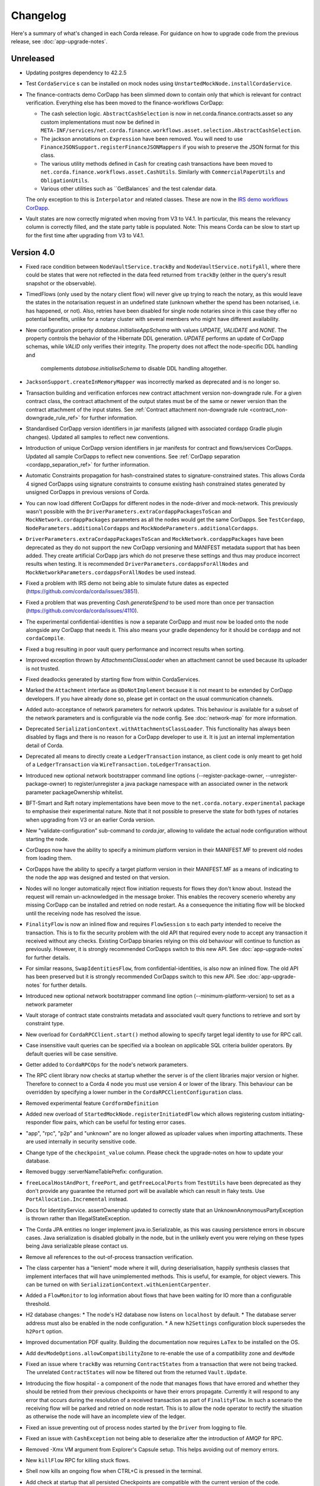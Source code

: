 Changelog
=========

Here's a summary of what's changed in each Corda release. For guidance on how to upgrade code from the previous
release, see :doc:`app-upgrade-notes`.

Unreleased
----------

* Updating postgres dependency to 42.2.5

* Test ``CordaService`` s can be installed on mock nodes using ``UnstartedMockNode.installCordaService``.

* The finance-contracts demo CorDapp has been slimmed down to contain only that which is relevant for contract verification. Everything else
  has been moved to the finance-workflows CorDapp:

  * The cash selection logic. ``AbstractCashSelection`` is now in net.corda.finance.contracts.asset so any custom implementations must now be
    defined in ``META-INF/services/net.corda.finance.workflows.asset.selection.AbstractCashSelection``.

  * The jackson annotations on ``Expression`` have been removed. You will need to use ``FinanceJSONSupport.registerFinanceJSONMappers`` if
    you wish to preserve the JSON format for this class.

  * The various utility methods defined in ``Cash`` for creating cash transactions have been moved to ``net.corda.finance.workflows.asset.CashUtils``.
    Similarly with ``CommercialPaperUtils`` and ``ObligationUtils``.

  * Various other utilities such as ``GetBalances` and the test calendar data.

  The only exception to this is ``Interpolator`` and related classes. These are now in the `IRS demo workflows CorDapp <https://github.com/corda/corda/tree/master/samples/irs-demo/cordapp/workflows-irs>`_.

* Vault states are now correctly migrated when moving from V3 to V4.1. In particular, this means the relevancy column is correctly filled, and the state party table is populated.
  Note: This means Corda can be slow to start up for the first time after upgrading from V3 to V4.1.

.. _changelog_v4.0:

Version 4.0
-----------

* Fixed race condition between ``NodeVaultService.trackBy`` and ``NodeVaultService.notifyAll``, where there could be states that were not reflected
  in the data feed returned from ``trackBy`` (either in the query's result snapshot or the observable).

* TimedFlows (only used by the notary client flow) will never give up trying to reach the notary, as this would leave the states
  in the notarisation request in an undefined state (unknown whether the spend has been notarised, i.e. has happened, or not). Also,
  retries have been disabled for single node notaries since in this case they offer no potential benefits, unlike for a notary cluster with
  several members who might have different availability.

* New configuration property `database.initialiseAppSchema` with values `UPDATE`, `VALIDATE` and `NONE`.
  The property controls the behavior of the Hibernate DDL generation. `UPDATE` performs an update of CorDapp schemas, while
  `VALID` only verifies their integrity.  The property does not affect the node-specific DDL handling and
   complements `database.initialiseSchema` to disable DDL handling altogether.

* ``JacksonSupport.createInMemoryMapper`` was incorrectly marked as deprecated and is no longer so.

* Transaction building and verification enforces new contract attachment version non-downgrade rule.
  For a given contract class, the contract attachment of the output states must be of the same or newer version than the contract attachment of the input states.
  See :ref:`Contract attachment non-downgrade rule <contract_non-downgrade_rule_ref>` for further information.

* Standardised CorDapp version identifiers in jar manifests (aligned with associated cordapp Gradle plugin changes).
  Updated all samples to reflect new conventions.

* Introduction of unique CorDapp version identifiers in jar manifests for contract and flows/services CorDapps.
  Updated all sample CorDapps to reflect new conventions.
  See :ref:`CorDapp separation <cordapp_separation_ref>` for further information.

* Automatic Constraints propagation for hash-constrained states to signature-constrained states.
  This allows Corda 4 signed CorDapps using signature constraints to consume existing hash constrained states generated
  by unsigned CorDapps in previous versions of Corda.

* You can now load different CorDapps for different nodes in the node-driver and mock-network. This previously wasn't possible with the
  ``DriverParameters.extraCordappPackagesToScan`` and ``MockNetwork.cordappPackages`` parameters as all the nodes would get the same CorDapps.
  See ``TestCordapp``, ``NodeParameters.additionalCordapps`` and ``MockNodeParameters.additionalCordapps``.

* ``DriverParameters.extraCordappPackagesToScan`` and ``MockNetwork.cordappPackages`` have been deprecated as they do not support the new
  CorDapp versioning and MANIFEST metadata support that has been added. They create artificial CorDapp jars which do not preserve these
  settings and thus may produce incorrect results when testing. It is recommended ``DriverParameters.cordappsForAllNodes`` and
  ``MockNetworkParameters.cordappsForAllNodes`` be used instead.

* Fixed a problem with IRS demo not being able to simulate future dates as expected (https://github.com/corda/corda/issues/3851).

* Fixed a problem that was preventing `Cash.generateSpend` to be used more than once per transaction (https://github.com/corda/corda/issues/4110).

* The experimental confidential-identities is now a separate CorDapp and must now be loaded onto the node alongside any CorDapp that needs it.
  This also means your gradle dependency for it should be ``cordapp`` and not ``cordaCompile``.

* Fixed a bug resulting in poor vault query performance and incorrect results when sorting.

* Improved exception thrown by `AttachmentsClassLoader` when an attachment cannot be used because its uploader is not trusted.

* Fixed deadlocks generated by starting flow from within CordaServices.

* Marked the ``Attachment`` interface as ``@DoNotImplement`` because it is not meant to be extended by CorDapp developers. If you have already
  done so, please get in contact on the usual communication channels.

* Added auto-acceptance of network parameters for network updates. This behaviour is available for a subset of the network parameters
  and is configurable via the node config. See :doc:`network-map` for more information.

* Deprecated ``SerializationContext.withAttachmentsClassLoader``. This functionality has always been disabled by flags
  and there is no reason for a CorDapp developer to use it. It is just an internal implementation detail of Corda.

* Deprecated all means to directly create a ``LedgerTransaction`` instance, as client code is only meant to get hold of a ``LedgerTransaction``
  via ``WireTransaction.toLedgerTransaction``.

* Introduced new optional network bootstrapper command line options (--register-package-owner, --unregister-package-owner)
  to register/unregister a java package namespace with an associated owner in the network parameter packageOwnership whitelist.

* BFT-Smart and Raft notary implementations have been move to the ``net.corda.notary.experimental`` package to emphasise
  their experimental nature. Note that it not possible to preserve the state for both types of notaries when upgrading from V3 or an earlier Corda version.

* New "validate-configuration" sub-command to `corda.jar`, allowing to validate the actual node configuration without starting the node.

* CorDapps now have the ability to specify a minimum platform version in their MANIFEST.MF to prevent old nodes from loading them.

* CorDapps have the ability to specify a target platform version in their MANIFEST.MF as a means of indicating to the node
  the app was designed and tested on that version.

* Nodes will no longer automatically reject flow initiation requests for flows they don't know about. Instead the request will remain
  un-acknowledged in the message broker. This enables the recovery scenerio whereby any missing CorDapp can be installed and retried on node
  restart. As a consequence the initiating flow will be blocked until the receiving node has resolved the issue.

* ``FinalityFlow`` is now an inlined flow and requires ``FlowSession`` s to each party intended to receive the transaction. This is to fix the
  security problem with the old API that required every node to accept any transaction it received without any checks. Existing CorDapp
  binaries relying on this old behaviour will continue to function as previously. However, it is strongly recommended CorDapps switch to
  this new API. See :doc:`app-upgrade-notes` for further details.

* For similar reasons, ``SwapIdentitiesFlow``, from confidential-identities, is also now an inlined flow. The old API has been preserved but
  it is strongly recommended CorDapps switch to this new API. See :doc:`app-upgrade-notes` for further details.

* Introduced new optional network bootstrapper command line option (--minimum-platform-version) to set as a network parameter

* Vault storage of contract state constraints metadata and associated vault query functions to retrieve and sort by constraint type.

* New overload for ``CordaRPCClient.start()`` method allowing to specify target legal identity to use for RPC call.

* Case insensitive vault queries can be specified via a boolean on applicable SQL criteria builder operators. By default
  queries will be case sensitive.

* Getter added to ``CordaRPCOps`` for the node's network parameters.

* The RPC client library now checks at startup whether the server is of the client libraries major version or higher.
  Therefore to connect to a Corda 4 node you must use version 4 or lower of the library. This behaviour can be overridden
  by specifying a lower number in the ``CordaRPCClientConfiguration`` class.

* Removed experimental feature ``CordformDefinition``

* Added new overload of ``StartedMockNode.registerInitiatedFlow`` which allows registering custom initiating-responder flow pairs, which
  can be useful for testing error cases.

* "app", "rpc", "p2p" and "unknown" are no longer allowed as uploader values when importing attachments. These are used
  internally in security sensitive code.

* Change type of the ``checkpoint_value`` column. Please check the upgrade-notes on how to update your database.

* Removed buggy :serverNameTablePrefix: configuration.

* ``freeLocalHostAndPort``, ``freePort``, and ``getFreeLocalPorts`` from ``TestUtils`` have been deprecated as they
  don't provide any guarantee the returned port will be available which can result in flaky tests. Use ``PortAllocation.Incremental``
  instead.

* Docs for IdentityService. assertOwnership updated to correctly state that an UnknownAnonymousPartyException is thrown
  rather than IllegalStateException.

* The Corda JPA entities no longer implement java.io.Serializable, as this was causing persistence errors in obscure cases.
  Java serialization is disabled globally in the node, but in the unlikely event you were relying on these types being Java
  serializable please contact us.

* Remove all references to the out-of-process transaction verification.

* The class carpenter has a "lenient" mode where it will, during deserialisation, happily synthesis classes that implement
  interfaces that will have unimplemented methods. This is useful, for example, for object viewers. This can be turned on
  with ``SerializationContext.withLenientCarpenter``.

* Added a ``FlowMonitor`` to log information about flows that have been waiting for IO more than a configurable threshold.

* H2 database changes:
  * The node's H2 database now listens on ``localhost`` by default.
  * The database server address must also be enabled in the node configuration.
  * A new ``h2Settings`` configuration block supersedes the ``h2Port`` option.

* Improved documentation PDF quality. Building the documentation now requires ``LaTex`` to be installed on the OS.

* Add ``devModeOptions.allowCompatibilityZone`` to re-enable the use of a compatibility zone and ``devMode``

* Fixed an issue where ``trackBy`` was returning ``ContractStates`` from a transaction that were not being tracked. The
  unrelated ``ContractStates`` will now be filtered out from the returned ``Vault.Update``.

* Introducing the flow hospital - a component of the node that manages flows that have errored and whether they should
  be retried from their previous checkpoints or have their errors propagate. Currently it will respond to any error that
  occurs during the resolution of a received transaction as part of ``FinalityFlow``. In such a scenario the receiving
  flow will be parked and retried on node restart. This is to allow the node operator to rectify the situation as otherwise
  the node will have an incomplete view of the ledger.

* Fixed an issue preventing out of process nodes started by the ``Driver`` from logging to file.

* Fixed an issue with ``CashException`` not being able to deserialize after the introduction of AMQP for RPC.

* Removed -Xmx VM argument from Explorer's Capsule setup. This helps avoiding out of memory errors.

* New ``killFlow`` RPC for killing stuck flows.

* Shell now kills an ongoing flow when CTRL+C is pressed in the terminal.

* Add check at startup that all persisted Checkpoints are compatible with the current version of the code.

* ``ServiceHub`` and ``CordaRPCOps`` can now safely be used from multiple threads without incurring in database transaction problems.

* Doorman and NetworkMap url's can now be configured individually rather than being assumed to be
  the same server. Current ``compatibilityZoneURL`` configurations remain valid. See both :doc:`corda-configuration-file`
  and :doc:`permissioning` for details.

* Improved audit trail for ``FinalityFlow`` and related sub-flows.

* Notary client flow retry logic was improved to handle validating flows better. Instead of re-sending flow messages the
  entire flow is now restarted after a timeout. The relevant node configuration section was renamed from ``p2pMessagingRetry``,
  to ``flowTimeout`` to reflect the behaviour change.

* The node's configuration is only printed on startup if ``devMode`` is ``true``, avoiding the risk of printing passwords
  in a production setup.

* ``NodeStartup`` will now only print node's configuration if ``devMode`` is ``true``, avoiding the risk of printing passwords
  in a production setup.

* SLF4J's MDC will now only be printed to the console if not empty. No more log lines ending with "{}".

* ``WireTransaction.Companion.createComponentGroups`` has been marked as ``@CordaInternal``. It was never intended to be
  public and was already internal for Kotlin code.

* RPC server will now mask internal errors to RPC clients if not in devMode. ``Throwable``s implementing ``ClientRelevantError``
  will continue to be propagated to clients.

* RPC Framework moved from Kryo to the Corda AMQP implementation [Corda-847]. This completes the removal
  of ``Kryo`` from general use within Corda, remaining only for use in flow checkpointing.

* Set co.paralleluniverse.fibers.verifyInstrumentation=true in devMode.

* Node will now gracefully fail to start if one of the required ports is already in use.

* Node will now gracefully fail to start if ``devMode`` is true and ``compatibilityZoneURL`` is specified.

* Added smart detection logic for the development mode setting and an option to override it from the command line.

* Changes to the JSON/YAML serialisation format from ``JacksonSupport``, which also applies to the node shell:

  * ``WireTransaction`` now nicely outputs into its components: ``id``, ``notary``, ``inputs``, ``attachments``, ``outputs``,
    ``commands``, ``timeWindow`` and ``privacySalt``. This can be deserialized back.
  * ``SignedTransaction`` is serialised into ``wire`` (i.e. currently only ``WireTransaction`` tested) and ``signatures``,
    and can be deserialized back.

* The Vault Criteria API has been extended to take a more precise specification of which class contains a field. This
  primarily impacts Java users; Kotlin users need take no action. The old methods have been deprecated but still work -
  the new methods avoid bugs that can occur when JPA schemas inherit from each other.

* Due to ongoing work the experimental interfaces for defining custom notary services have been moved to the internal package.
  CorDapps implementing custom notary services will need to be updated, see ``samples/notary-demo`` for an example.
  Further changes may be required in the future.

* Configuration file changes:

  * Added program line argument ``on-unknown-config-keys`` to allow specifying behaviour on unknown node configuration property keys.
    Values are: [FAIL, IGNORE], default to FAIL if unspecified.
  * Introduced a placeholder for custom properties within ``node.conf``; the property key is "custom".
  * The deprecated web server now has its own ``web-server.conf`` file, separate from ``node.conf``.
  * Property keys with double quotes (e.g. "key") in ``node.conf`` are no longer allowed, for rationale refer to :doc:`corda-configuration-file`.

* Added public support for creating ``CordaRPCClient`` using SSL. For this to work the node needs to provide client applications
  a certificate to be added to a truststore. See :doc:`tutorial-clientrpc-api`

* The node RPC broker opens 2 endpoints that are configured with ``address`` and ``adminAddress``. RPC Clients would connect
  to the address, while the node will connect to the adminAddress. Previously if ssl was enabled for RPC the ``adminAddress``
  was equal to ``address``.

* Upgraded H2 to v1.4.197

* Shell (embedded available only in dev mode or via SSH) connects to the node via RPC instead of using the ``CordaRPCOps``
  object directly. To enable RPC connectivity ensure node’s ``rpcSettings.address`` and ``rpcSettings.adminAddress`` settings
  are present.

* Changes to the network bootstrapper:

  * The whitelist.txt file is no longer needed. The existing network parameters file is used to update the current contracts
    whitelist.
  * The CorDapp jars are also copied to each nodes' ``cordapps`` directory.

* Errors thrown by a Corda node will now reported to a calling RPC client with attention to serialization and obfuscation
  of internal data.

* Serializing an inner class (non-static nested class in Java, inner class in Kotlin) will be rejected explicitly by the serialization
  framework. Prior to this change it didn't work, but the error thrown was opaque (complaining about too few arguments
  to a constructor). Whilst this was possible in the older Kryo implementation (Kryo passing null as the synthesised
  reference to the outer class) as per the Java documentation `here <https://docs.oracle.com/javase/tutorial/java/javaOO/nested.html>`_
  we are disallowing this as the paradigm in general makes little sense for contract states.

* Node can be shut down abruptly by ``shutdown`` function in ``CordaRPCOps`` or gracefully (draining flows first) through
  ``gracefulShutdown`` command from shell.

* API change: ``net.corda.core.schemas.PersistentStateRef`` fields (index and txId) are now non-nullable.
  The fields were always effectively non-nullable - values were set from non-nullable fields of other objects.
  The class is used as database Primary Key columns of other entities and databases already impose those columns as non-nullable
  (even if JPA annotation nullable=false was absent).
  In case your Cordapps use this entity class to persist data in own custom tables as non Primary Key columns refer to
  :doc:`app-upgrade-notes` for upgrade instructions.

* Adding a public method to check if a public key satisfies Corda recommended algorithm specs, `Crypto.validatePublicKey(java.security.PublicKey)`.
  For instance, this method will check if an ECC key lies on a valid curve or if an RSA key is >= 2048bits. This might
  be required for extra key validation checks, e.g., for Doorman to check that a CSR key meets the minimum security requirements.

* Table name with a typo changed from ``NODE_ATTCHMENTS_CONTRACTS`` to ``NODE_ATTACHMENTS_CONTRACTS``.

* Node logs a warning for any ``MappedSchema`` containing a JPA entity referencing another JPA entity from a different ``MappedSchema``.
  The log entry starts with "Cross-reference between MappedSchemas".
  API: Persistence documentation no longer suggests mapping between different schemas.

* Upgraded Artemis to v2.6.2.

* Introduced the concept of "reference input states". A reference input state is a ``ContractState`` which can be referred
  to in a transaction by the contracts of input and output states but whose contract is not executed as part of the
  transaction verification process and is not consumed when the transaction is committed to the ledger but is checked
  for "current-ness". In other words, the contract logic isn't run for the referencing transaction only. It's still a
  normal state when it occurs in an input or output position. *This feature is only available on Corda networks running
  with a minimum platform version of 4.*

* A new wrapper class over ``StateRef`` is introduced, called ``ReferenceStateRef``. Although "reference input states" are stored as
  ``StateRef`` objects in ``WireTransaction``, we needed a way to distinguish between "input states" and "reference input states" when
  required to filter by object type. Thus, when one wants to filter-in all "reference input states" in a ``FilteredTransaction``
  then he/she should check if it is of type ``ReferenceStateRef``.

* Removed type parameter `U` from `tryLockFungibleStatesForSpending` to allow the function to be used with `FungibleState`
  as well as `FungibleAsset`. This _might_ cause a compile failure in some obscure cases due to the removal of the type
  parameter from the method. If your CorDapp does specify types explicitly when using this method then updating the types
  will allow your app to compile successfully. However, those using type inference (e.g. using Kotlin) should not experience
  any changes. Old CorDapp JARs will still work regardless.

* `issuer_ref` column in `FungibleStateSchema` was updated to be nullable to support the introduction of the
  `FungibleState` interface. The `vault_fungible_states` table can hold both `FungibleAssets` and `FungibleStates`.

* CorDapps built by ``corda-gradle-plugins`` are now signed and sealed JAR files.
  Signing can be configured or disabled, and it defaults to using the Corda development certificate.

* Finance CorDapps are now built as sealed and signed JAR files.
  Custom classes can no longer be placed in the packages defined in either finance Cordapp or access it's non-public members.

* Finance CorDapp was split into two separate apps: ``corda-finance-contracts`` and ``corda-finance-workflows``. There is no longer a single cordapp which provides both.

* All sample CorDapps were split into separate apps: workflows and contracts to reflect new convention. It is recommended to structure your CorDapps
  this way, see :doc:`app-upgrade-notes` on upgrading your CorDapp.

* The format of the shell commands' output can now be customized via the node shell, using the ``output-format`` command.

* The ``node_transaction_mapping`` database table has been folded into the ``node_transactions`` database table as an additional column.

* Logging for P2P and RPC has been separated, to make it easier to enable all P2P or RPC logging without hand-picking loggers for individual classes.

* Vault Query Criteria have been enhanced to allow filtering by state relevancy. Queries can request all states, just relevant ones, or just non relevant ones. The default is to return all states, to maintain backwards compatibility.
  Note that this means apps running on nodes using Observer node functionality should update their queries to request only relevant states if they are only expecting to see states in which they participate.

Version 3.3
-----------

* Vault query fix: support query by parent classes of Contract State classes (see https://github.com/corda/corda/issues/3714)

* Fixed an issue preventing Shell from returning control to the user when CTRL+C is pressed in the terminal.

* Fixed a problem that sometimes prevented nodes from starting in presence of custom state types in the database without a corresponding type from installed CorDapps.

* Introduced a grace period before the initial node registration fails if the node cannot connect to the Doorman.
  It retries 10 times with a 1 minute interval in between each try. At the moment this is not configurable.

* Fixed an error thrown by NodeVaultService upon recording a transaction with a number of inputs greater than the default page size.

* Changes to the JSON/YAML serialisation format from ``JacksonSupport``, which also applies to the node shell:

  * ``Instant`` and ``Date`` objects are serialised as ISO-8601 formatted strings rather than timestamps
  * ``PublicKey`` objects are serialised and looked up according to their Base58 encoded string
  * ``Party`` objects can be deserialised by looking up their public key, in addition to their name
  * ``NodeInfo`` objects are serialised as an object and can be looked up using the same mechanism as ``Party``
  * ``NetworkHostAndPort`` serialised according to its ``toString()``
  * ``PartyAndCertificate`` is serialised as the name
  * ``SerializedBytes`` is serialised by materialising the bytes into the object it represents, and then serialising that
    object into YAML/JSON
  * ``X509Certificate`` is serialised as an object with key fields such as ``issuer``, ``publicKey``, ``serialNumber``, etc.
    The encoded bytes are also serialised into the ``encoded`` field. This can be used to deserialise an ``X509Certificate``
    back.
  * ``CertPath`` objects are serialised as a list of ``X509Certificate`` objects.

* ``fullParties`` boolean parameter added to ``JacksonSupport.createDefaultMapper`` and ``createNonRpcMapper``. If ``true``
  then ``Party`` objects are serialised as JSON objects with the ``name`` and ``owningKey`` fields. For ``PartyAndCertificate``
  the ``certPath`` is serialised.

* Several members of ``JacksonSupport`` have been deprecated to highlight that they are internal and not to be used

* ``ServiceHub`` and ``CordaRPCOps`` can now safely be used from multiple threads without incurring in database transaction problems.

* Fixed an issue preventing out of process nodes started by the ``Driver`` from logging to file.

* The Vault Criteria API has been extended to take a more precise specification of which class contains a field. This primarily impacts Java users; Kotlin users need take no action. The old methods have been deprecated but still work - the new methods avoid bugs that can occur when JPA schemas inherit from each other.

* Removed -xmx VM argument from Explorer's Capsule setup. This helps avoiding out of memory errors.

* Node will now gracefully fail to start if one of the required ports is already in use.

* Fixed incorrect exception handling in ``NodeVaultService._query()``.

* Avoided a memory leak deriving from incorrect MappedSchema caching strategy.

* Fix CORDA-1403 where a property of a class that implemented a generic interface could not be deserialised in
  a factory without a serialiser as the subtype check for the class instance failed. Fix is to compare the raw
  type.

* Fix CORDA-1229. Setter-based serialization was broken with generic types when the property was stored
  as the raw type, List for example.

.. _changelog_v3.2:

Version 3.2
-----------

* Doorman and NetworkMap URLs can now be configured individually rather than being assumed to be
  the same server. Current ``compatibilityZoneURL`` configurations remain valid. See both :doc:`corda-configuration-file`
  and :doc:`permissioning` for details.

* Table name with a typo changed from ``NODE_ATTCHMENTS_CONTRACTS`` to ``NODE_ATTACHMENTS_CONTRACTS``.

.. _changelog_v3.1:

Version 3.1
-----------

* Update the fast-classpath-scanner dependent library version from 2.0.21 to 2.12.3

  .. note:: Whilst this is not the latest version of this library, that being 2.18.1 at time of writing, versions
    later than 2.12.3 (including 2.12.4) exhibit a different issue.

* Updated the api scanner gradle plugin to work the same way as the version in master. These changes make the api scanner more
  accurate and fix a couple of bugs, and change the format of the api-current.txt file slightly. Backporting these changes
  to the v3 branch will make it easier for us to ensure that apis are stable for future versions. These changes are
  released in gradle plugins version 3.0.10. For more information on the api scanner see
  the `documentation <https://github.com/corda/corda-gradle-plugins/tree/master/api-scanner>`_.

* Fixed security vulnerability when using the ``HashAttachmentConstraint``. Added strict check that the contract JARs
  referenced in a transaction were deployed on the node.

* Fixed node's behaviour on startup when there is no connectivity to network map. Node continues to work normally if it has
  all the needed network data, waiting in the background for network map to become available.

.. _changelog_v3:

Version 3.0
-----------

* Due to a security risk, the `conflict` property has been removed from `NotaryError.Conflict` error object. It has been replaced
  with `consumedStates` instead. The new property no longer specifies the original requesting party and transaction id for
  a consumed state. Instead, only the hash of the transaction id is revealed. For more details why this change had to be
  made please refer to the release notes.

* Added ``NetworkMapCache.getNodesByLegalName`` for querying nodes belonging to a distributed service such as a notary cluster
  where they all share a common identity. ``NetworkMapCache.getNodeByLegalName`` has been tightened to throw if more than
  one node with the legal name is found.

* Introduced Flow Draining mode, in which a node continues executing existing flows, but does not start new. This is to support graceful node shutdown/restarts.
  In particular, when this mode is on, new flows through RPC will be rejected, scheduled flows will be ignored, and initial session messages will not be consumed.
  This will ensure that the number of checkpoints will strictly diminish with time, allowing for a clean shutdown.

* Removed blacklisted word checks in Corda X.500 name to allow "Server" or "Node" to be use as part of the legal name.

* Separated our pre-existing Artemis broker into an RPC broker and a P2P broker.

* Refactored ``NodeConfiguration`` to expose ``NodeRpcOptions`` (using top-level "rpcAddress" property still works with warning).

* Modified ``CordaRPCClient`` constructor to take a ``SSLConfiguration?`` additional parameter, defaulted to ``null``.

* Introduced ``CertificateChainCheckPolicy.UsernameMustMatchCommonName`` sub-type, allowing customers to optionally enforce
  username == CN condition on RPC SSL certificates.

* Modified ``DriverDSL`` and sub-types to allow specifying RPC settings for the Node.

* Modified the ``DriverDSL`` to start Cordformation nodes allowing automatic generation of "rpcSettings.adminAddress" in case
  "rcpSettings.useSsl" is ``false`` (the default).

* Introduced ``UnsafeCertificatesFactory`` allowing programmatic generation of X509 certificates for test purposes.

* JPA Mapping annotations for States extending ``CommonSchemaV1.LinearState`` and ``CommonSchemaV1.FungibleState`` on the
  `participants` collection need to be moved to the actual class. This allows to properly specify the unique table name per
  a collection. See: DummyDealStateSchemaV1.PersistentDummyDealState
* Database schema changes - an H2 database instance of Corda 1.0 and 2.0 cannot be reused for Corda 3.0, listed changes for Vault and Finance module:

    * ``NODE_TRANSACTIONS``:
       column ``"TRANSACTION”`` renamed to ``TRANSACTION_VALUE``, serialization format of BLOB stored in the column has changed to AMQP
    * ``VAULT_STATES``:
       column ``CONTRACT_STATE`` removed
    * ``VAULT_FUNGIBLE_STATES``:
        column ``ISSUER_REFERENCE`` renamed to ``ISSUER_REF`` and the field size increased
    * ``"VAULTSCHEMAV1$VAULTFUNGIBLESTATES_PARTICIPANTS"``:
        table renamed to ``VAULT_FUNGIBLE_STATES_PARTS``,
        column ``"VAULTSCHEMAV1$VAULTFUNGIBLESTATES_OUTPUT_INDEX"`` renamed to ``OUTPUT_INDEX``,
        column ``"VAULTSCHEMAV1$VAULTFUNGIBLESTATES_TRANSACTION_ID"`` renamed to ``TRANSACTION_ID``
    * ``VAULT_LINEAR_STATES``:
        type of column ``"UUID"`` changed from ``VARBINARY`` to ``VARCHAR(255)`` - select varbinary column as ``CAST("UUID" AS UUID)`` to get UUID in varchar format
    * ``"VAULTSCHEMAV1$VAULTLINEARSTATES_PARTICIPANTS"``:
        table renamed to ``VAULT_LINEAR_STATES_PARTS``,
        column ``"VAULTSCHEMAV1$VAULTLINEARSTATES_OUTPUT_INDEX"`` renamed to ``OUTPUT_INDEX``,
        column ``"VAULTSCHEMAV1$VAULTLINEARSTATES_TRANSACTION_ID"`` renamed to ``TRANSACTION_ID``
    * ``contract_cash_states``:
        columns storing Base58 representation of the serialised public key (e.g. ``issuer_key``) were changed to store Base58 representation of SHA-256 of public key prefixed with `DL`
    * ``contract_cp_states``:
        table renamed to ``cp_states``, column changes as for ``contract_cash_states``

* X.509 certificates now have an extension that specifies the Corda role the certificate is used for, and the role
  hierarchy is now enforced in the validation code. See ``net.corda.core.internal.CertRole`` for the current implementation
  until final documentation is prepared. Certificates at ``NODE_CA``, ``WELL_KNOWN_SERVICE_IDENTITY`` and above must
  only ever by issued by network services and therefore issuance constraints are not relevant to end users.
  The ``TLS``, ``WELL_KNOWN_LEGAL_IDENTITY`` roles must be issued by the ``NODE_CA`` certificate issued by the
  Doorman, and ``CONFIDENTIAL_IDENTITY`` certificates must be issued from a ``WELL_KNOWN_LEGAL_IDENTITY`` certificate.
  For a detailed specification of the extension please see :doc:`permissioning`.

* The network map service concept has been re-designed. More information can be found in :doc:`network-map`.

   * The previous design was never intended to be final but was rather a quick implementation in the earliest days of the
     Corda project to unblock higher priority items. It suffers from numerous disadvantages including lack of scalability,
     as one node is expected to hold open and manage connections to every node on the network; not reliable; hard to defend
     against DoS attacks; etc.

   * There is no longer a special network map node for distributing the network map to the other nodes. Instead the network
     map is now a collection of signed ``NodeInfo`` files distributed via HTTP.

   * The ``certificateSigningService`` config has been replaced by ``compatibilityZoneURL`` which is the base URL for the
     doorman registration and for downloading the network map. There is also an end-point for the node to publish its node-info
     object, which the node does each time it changes. ``networkMapService`` config has been removed.

   * To support local and test deployments, the node polls the ``additional-node-infos`` directory for these signed ``NodeInfo``
     objects which are stored in its local cache. On startup the node generates its own signed file with the filename format
     "nodeInfo-\*". This can be copied to every node's ``additional-node-infos`` directory that is part of the network.

   * Cordform (which is the ``deployNodes`` gradle task) does this copying automatically for the demos. The ``NetworkMap``
     parameter is no longer needed.

   * For test deployments we've introduced a bootstrapping tool (see :doc:`network-bootstrapper`).

   * ``extraAdvertisedServiceIds``, ``notaryNodeAddress``, ``notaryClusterAddresses`` and ``bftSMaRt`` configs have been
     removed. The configuration of notaries has been simplified into a single ``notary`` config object. See
     :doc:`corda-configuration-file` for more details.

   * Introducing the concept of network parameters which are a set of constants which all nodes on a network must agree on
     to correctly interoperate. These can be retrieved from ``ServiceHub.networkParameters``.

   * One of these parameters, ``maxTransactionSize``, limits the size of a transaction, including its attachments, so that
     all nodes have sufficient memory to validate transactions.

   * The set of valid notaries has been moved to the network parameters. Notaries are no longer identified by the CN in
     their X500 name.

   * Single node notaries no longer have a second separate notary identity. Their main identity *is* their notary identity.
     Use ``NetworkMapCache.notaryIdentities`` to get the list of available notaries.

  * Added ``NetworkMapCache.getNodesByLegalName`` for querying nodes belonging to a distributed service such as a notary cluster
    where they all share a common identity. ``NetworkMapCache.getNodeByLegalName`` has been tightened to throw if more than
    one node with the legal name is found.

   * The common name in the node's X500 legal name is no longer reserved and can be used as part of the node's name.

   * Moved ``NodeInfoSchema`` to internal package as the node info's database schema is not part of the public API. This
     was needed to allow changes to the schema.

* Support for external user credentials data source and password encryption [CORDA-827].

* Exporting additional JMX metrics (artemis, hibernate statistics) and loading Jolokia agent at JVM startup when using
  DriverDSL and/or cordformation node runner.

* Removed confusing property database.initDatabase, enabling its guarded behaviour with the dev-mode.
  In devMode Hibernate will try to create or update database schemas, otherwise it will expect relevant schemas to be present
  in the database (pre configured via DDL scripts or equivalent), and validate these are correct.

* ``AttachmentStorage`` now allows providing metadata on attachments upload - username and filename, currently as plain
  strings. Those can be then used for querying, utilizing ``queryAttachments`` method of the same interface.

* ``SSH Server`` - The node can now expose shell via SSH server with proper authorization and permissioning built in.

* ``CordaRPCOps`` implementation now checks permissions for any function invocation, rather than just when starting flows.

* ``wellKnownPartyFromAnonymous()`` now always resolve the key to a ``Party``, then the party to the well known party.
  Previously if it was passed a ``Party`` it would use its name as-is without verifying the key matched that name.

* ``OpaqueBytes.bytes`` now returns a clone of its underlying ``ByteArray``, and has been redeclared as ``final``.
  This is a minor change to the public API, but is required to ensure that classes like ``SecureHash`` are immutable.

* Experimental support for PostgreSQL: CashSelection done using window functions

* ``FlowLogic`` now exposes a series of function called ``receiveAll(...)`` allowing to join ``receive(...)`` instructions.

* Renamed "plugins" directory on nodes to "cordapps"

* The ``Cordformation`` gradle plugin has been split into ``cordformation`` and ``cordapp``. The former builds and
  deploys nodes for development and testing, the latter turns a project into a cordapp project that generates JARs in
  the standard CorDapp format.

* ``Cordapp`` now has a name field for identifying CorDapps and all CorDapp names are printed to console at startup.

* Enums now respect the whitelist applied to the Serializer factory serializing / deserializing them. If the enum isn't
  either annotated with the @CordaSerializable annotation or explicitly whitelisted then a NotSerializableException is
  thrown.

* Gradle task ``deployNodes`` can have an additional parameter ``configFile`` with the path to a properties file
  to be appended to node.conf.

* Cordformation node building DSL can have an additional parameter ``configFile`` with the path to a properties file
  to be appended to node.conf.

* ``FlowLogic`` now has a static method called ``sleep`` which can be used in certain circumstances to help with resolving
  contention over states in flows.  This should be used in place of any other sleep primitive since these are not compatible
  with flows and their use will be prevented at some point in the future.  Pay attention to the warnings and limitations
  described in the documentation for this method.  This helps resolve a bug in ``Cash`` coin selection.
  A new static property ``currentTopLevel`` returns the top most ``FlowLogic`` instance, or null if not in a flow.

* ``CordaService`` annotated classes should be upgraded to take a constructor parameter of type ``AppServiceHub`` which
  allows services to start flows marked with the ``StartableByService`` annotation. For backwards compatability
  service classes with only ``ServiceHub`` constructors will still work.

* ``TimeWindow`` now has a ``length`` property that returns the length of the time-window as a ``java.time.Duration`` object,
  or ``null`` if the time-window isn't closed.

* A new ``SIGNERS_GROUP`` with ordinal 6 has been added to ``ComponentGroupEnum`` that corresponds to the ``Command``
  signers.

* ``PartialMerkleTree`` is equipped with a ``leafIndex`` function that returns the index of a hash (leaf) in the
  partial Merkle tree structure.

* A new function ``checkCommandVisibility(publicKey: PublicKey)`` has been added to ``FilteredTransaction`` to check
  if every command that a signer should receive (e.g. an Oracle) is indeed visible.

* Changed the AMQP serializer to use the officially assigned R3 identifier rather than a placeholder.

* The ``ReceiveTransactionFlow`` can now be told to record the transaction at the same time as receiving it. Using this
  feature, better support for observer/regulator nodes has been added. See :doc:`tutorial-observer-nodes`.

* Added an overload of ``TransactionWithSignatures.verifySignaturesExcept`` which takes in a collection of ``PublicKey`` s.

* ``DriverDSLExposedInterface`` has been renamed to ``DriverDSL`` and the ``waitForAllNodesToFinish()`` method has instead
  become a parameter on driver creation.

* Values for the ``database.transactionIsolationLevel`` config now follow the ``java.sql.Connection`` int constants but
  without the "TRANSACTION" prefix, i.e. "NONE", "READ_UNCOMMITTED", etc.

* Peer-to-peer communications is now via AMQP 1.0 as default.
  Although the legacy Artemis CORE bridging can still be used by setting the ``useAMQPBridges`` configuration property to false.

* The Artemis topics used for peer-to-peer communication have been changed to be more consistent with future cryptographic
  agility and to open up the future possibility of sharing brokers between nodes. This is a breaking wire level change
  as it means that nodes after this change will not be able to communicate correctly with nodes running the previous version.
  Also, any pending enqueued messages in the Artemis message store will not be delivered correctly to their original target.
  However, assuming a clean reset of the artemis data and that the nodes are consistent versions,
  data persisted via the AMQP serializer will be forward compatible.

* The ability for CordaServices to register callbacks so they can be notified of shutdown and clean up resource such as
  open ports.

* Move to a message based control of peer to peer bridge formation to allow for future out of process bridging components.
  This removes the legacy Artemis bridges completely, so the ``useAMQPBridges`` configuration property has been removed.

* A ``CordaInternal`` attribute has been added to identify properties that are not intended to form part of the
  public api and as such are not intended for public use. This is alongside the existing ``DoNotImplement`` attribute for classes which
  provide Corda functionality to user applications, but should not be implemented by consumers, and any classes which
  are defined in ``.internal`` packages, which are also not for public use.

* Marked ``stateMachine`` on ``FlowLogic`` as ``CordaInternal`` to make clear that is it not part of the public api and is
  only for internal use

* Provided experimental support for specifying your own webserver to be used instead of the default development
  webserver in ``Cordform`` using the ``webserverJar`` argument

* Created new ``StartedMockNode`` and ``UnstartedMockNode`` classes which  are wrappers around our MockNode implementation
  that expose relevant methods for testing without exposing internals, create these using a ``MockNetwork``.

* The test utils in ``Expect.kt``, ``SerializationTestHelpers.kt``, ``TestConstants.kt`` and ``TestUtils.kt`` have moved
  from the ``net.corda.testing`` package to the ``net.corda.testing.core`` package, and ``FlowStackSnapshot.kt`` has moved to the
  ``net.corda.testing.services`` package. Moving existing classes out of the ``net.corda.testing.*`` package
  will help make it clearer which parts of the api are stable. Scripts have been provided to smooth the upgrade
  process for existing projects in the ``tools\scripts`` directory of the Corda repo.

* ``TransactionSignature`` includes a new ``partialMerkleTree`` property, required for future support of signing over
  multiple transactions at once.

* Updating Jolokia dependency to latest version (includes security fixes)

.. _changelog_v1:

Release 1.0
-----------

* Unification of VaultQuery And VaultService APIs
  Developers now only need to work with a single Vault Service API for all needs.

* Java 8 lambdas now work property with Kryo during check-pointing.

* Java 8 serializable lambdas now work property with Kryo during check-pointing.

* String constants have been marked as ``const`` type in Kotlin, eliminating cases where functions of the form
  ``get<constant name>()`` were created for the Java API. These can now be referenced by their name directly.

* ``FlowLogic`` communication has been extensively rewritten to use functions on ``FlowSession`` as the base for communication
  between nodes.

  * Calls to ``send()``, ``receive()`` and ``sendAndReceive()`` on FlowLogic should be replaced with calls
    to the function of the same name on ``FlowSession``. Note that the replacement functions do not take in a destination
    parameter, as this is defined in the session.
  * Initiated flows now take in a ``FlowSession`` instead of ``Party`` in their constructor. If you need to access the
    counterparty identity, it is in the ``counterparty`` property of the flow session.


* Added X509EdDSAEngine to intercept and rewrite EdDSA public keys wrapped in X509Key instances. This corrects an issue
  with verifying certificate paths loaded from a Java Keystore where they contain EdDSA keys.

* Confidential identities are now complete:

   * The identity negotiation flow is now called ``SwapIdentitiesFlow``, renamed from ``TransactionKeyFlow``.
   * generateSpend() now creates a new confidential identity for the change address rather than using the identity of the
     input state owner.
   * Please see the documentation :doc:`key-concepts-identity` and :doc:`api-identity` for more details.

* Remove the legacy web front end from the SIMM demo.

* ``NodeInfo`` and ``NetworkMapCache`` changes:

   * Removed ``NodeInfo::legalIdentity`` in preparation for handling of multiple identities. We left list of ``NodeInfo::legalIdentitiesAndCerts``,
     the first identity still plays a special role of main node identity.
   * We no longer support advertising services in network map. Removed ``NodeInfo::advertisedServices``, ``serviceIdentities``
     and ``notaryIdentity``.
   * Removed service methods from ``NetworkMapCache``: ``partyNodes``, ``networkMapNodes``, ``notaryNodes``, ``regulatorNodes``,
     ``getNodesWithService``, ``getPeersWithService``, ``getRecommended``, ``getNodesByAdvertisedServiceIdentityKey``, ``getAnyNotary``,
     ``notaryNode``, ``getAnyServiceOfType``. To get all known ``NodeInfo``'s call ``allNodes``.
   * In preparation for ``NetworkMapService`` redesign and distributing notaries through ``NetworkParameters`` we added
     ``NetworkMapCache::notaryIdentities`` list to enable to lookup for notary parties known to the network. Related ``CordaRPCOps::notaryIdentities``
     was introduced. Other special nodes parties like Oracles or Regulators need to be specified directly in CorDapp or flow.
   * Moved ``ServiceType`` and ``ServiceInfo`` to ``net.corda.nodeapi`` package as services are only required on node startup.

* Adding enum support to the class carpenter

* ``ContractState::contract`` has been moved ``TransactionState::contract`` and it's type has changed to ``String`` in order to
  support dynamic classloading of contract and contract constraints.

* CorDapps that contain contracts are now automatically loaded into the attachment storage - for CorDapp developers this
  now means that contracts should be stored in separate JARs to flows, services and utilities to avoid large JARs being
  auto imported to the attachment store.

* About half of the code in test-utils has been moved to a new module ``node-driver``,
  and the test scope modules are now located in a ``testing`` directory.

* ``CordaPluginRegistry`` has been renamed to ``SerializationWhitelist`` and moved to the ``net.corda.core.serialization``
  package. The API for whitelisting types that can't be annotated was slightly simplified. This class used to contain
  many things, but as we switched to annotations and classpath scanning over time it hollowed out until this was
  the only functionality left.  You also need to rename your services resource file to the new class name.
  An associated property on ``MockNode`` was renamed from ``testPluginRegistries`` to ``testSerializationWhitelists``.

* Contract Upgrades: deprecated RPC authorization / deauthorization API calls in favour of equivalent flows in ContractUpgradeFlow.
  Implemented contract upgrade persistence using JDBC backed persistent map.

* Vault query common attributes (state status and contract state types) are now handled correctly when using composite
  criteria specifications. State status is overridable. Contract states types are aggregatable.

* Cash selection algorithm is now pluggable (with H2 being the default implementation)

* Removed usage of Requery ORM library (replaced with JPA/Hibernate)

* Vault Query performance improvement (replaced expensive per query SQL statement to obtain concrete state types
  with single query on start-up followed by dynamic updates using vault state observable))

* Vault Query fix: filter by multiple issuer names in ``FungibleAssetQueryCriteria``

* Following deprecated methods have been removed:

  * In ``DataFeed``

    * ``first`` and ``current``, replaced by ``snapshot``
    * ``second`` and ``future``, replaced by ``updates``

  * In ``CordaRPCOps``

    * ``stateMachinesAndUpdates``, replaced by ``stateMachinesFeed``
    * ``verifiedTransactions``, replaced by ``verifiedTransactionsFeed``
    * ``stateMachineRecordedTransactionMapping``, replaced by ``stateMachineRecordedTransactionMappingFeed``
    * ``networkMapUpdates``, replaced by ``networkMapFeed``

* Due to security concerns and the need to remove the concept of state relevancy (which isn't needed in Corda),
  ``ResolveTransactionsFlow`` has been made internal. Instead merge the receipt of the ``SignedTransaction`` and the subsequent
  sub-flow call to ``ResolveTransactionsFlow`` with a single call to ``ReceiveTransactionFlow``. The flow running on the counterparty
  must use ``SendTransactionFlow`` at the correct place. There is also ``ReceiveStateAndRefFlow`` and ``SendStateAndRefFlow`` for
  dealing with ``StateAndRef``'s.

* Vault query soft locking enhancements and deprecations

  * removed original ``VaultService`` ``softLockedStates`` query mechanism.
  * introduced improved ``SoftLockingCondition`` filterable attribute in ``VaultQueryCriteria`` to enable specification of
    different soft locking retrieval behaviours (exclusive of soft locked states, soft locked states only, specified by set
    of lock ids)

* Trader demo now issues cash and commercial paper directly from the bank node, rather than the seller node self-issuing
  commercial paper but labelling it as if issued by the bank.

* Merged handling of well known and confidential identities in the identity service. Registration now takes in an identity
  (either type) plus supporting certificate path, and de-anonymisation simply returns the issuing identity where known.
  If you specifically need well known identities, use the network map, which is the authoritative source of current well
  known identities.

* Currency-related API in ``net.corda.core.contracts.ContractsDSL`` has moved to ```net.corda.finance.CurrencyUtils``.

* Remove `IssuerFlow` as it allowed nodes to request arbitrary amounts of cash to be issued from any remote node. Use
  `CashIssueFlow` instead.

* Some utility/extension functions (``sumOrThrow``, ``sumOrNull``, ``sumOrZero`` on ``Amount`` and ``Commodity``)
  have moved to be static methods on the classes themselves. This improves the API for Java users who no longer
  have to see or known about file-level FooKt style classes generated by the Kotlin compile, but means that IntelliJ
  no longer auto-suggests these extension functions in completion unless you add import lines for them yourself
  (this is Kotlin IDE bug KT-15286).

* ``:finance`` module now acting as a CorDapp with regard to flow registration, schemas and serializable types.

* ``WebServerPluginRegistry`` now has a ``customizeJSONSerialization`` which can be overridden to extend the REST JSON
  serializers. In particular the IRS demos must now register the ``BusinessCalendar`` serializers.

* Moved ``:finance`` gradle project files into a ``net.corda.finance`` package namespace.
  This may require adjusting imports of Cash flow references and also of ``StartFlow`` permission in ``gradle.build`` files.

* Removed the concept of relevancy from ``LinearState``. The ``ContractState``'s relevancy to the vault can be determined
  by the flow context, the vault will process any transaction from a flow which is not derived from transaction resolution
  verification.

* Removed the tolerance attribute from ``TimeWindowChecker`` and thus, there is no extra tolerance on the notary side anymore.

* The ``FungibleAsset`` interface has been made simpler. The ``Commands`` grouping interface
  that included the ``Move``, ``Issue`` and ``Exit`` interfaces have all been removed, while the ``move`` function has
  been renamed to ``withNewOwnerAndAmount`` to be consistent with the ``withNewOwner`` function of the ``OwnableState``.

* The ``IssueCommand`` interface has been removed from ``Structures``, because, due to the introduction of nonces per
  transaction component, the issue command does not need a nonce anymore and it does not require any other attributes.

* As a consequence of the above and the simpler ``FungibleAsset`` format, fungible assets like ``Cash`` now use
  ``class Issue : TypeOnlyCommandData()``, because it's only its presence (``Issue``) that matters.

* A new `PrivacySalt` transaction component is introduced, which is now an attribute in ``TraversableTransaction`` and
  inherently in ``WireTransaction``.

* A new ``nonces: List<SecureHash>`` feature has been added to ``FilteredLeaves``.

* Due to the ``nonces`` and ``PrivacySalt`` introduction, new functions have been added to ``MerkleTransaction``:
  ``fun <T : Any> serializedHash(x: T, privacySalt: PrivacySalt?, index: Int): SecureHash``
  ``fun <T : Any> serializedHash(x: T, nonce: SecureHash): SecureHash``
  ``fun computeNonce(privacySalt: PrivacySalt, index: Int)``.

* A new ``SignatureMetadata`` data class is introduced with two attributes, ``platformVersion: Int`` and
  ``schemeNumberID: Int`` (the signature scheme used).

* As part of the metadata support in signatures, a new ``data class SignableData(val txId: SecureHash, val signatureMetadata: SignatureMetadata)``
  is introduced, which represents the object actually signed.

* The unused ``MetaData`` and ``SignatureType`` in ``crypto`` package have been removed.

* The ``class TransactionSignature(bytes: ByteArray, val by: PublicKey, val signatureMetadata:``
  ``SignatureMetadata): DigitalSignature(bytes)`` class is now utilised Vs the old ``DigitalSignature.WithKey`` for
  Corda transaction signatures. Practically, it takes the ``signatureMetadata`` as an extra input, in order to support
  signing both the transaction and the extra metadata.

* To reflect changes in the signing process, the ``Crypto`` object is now equipped with the:
  ``fun doSign(keyPair: KeyPair, signableData: SignableData): TransactionSignature`` and
  ``fun doVerify(txId: SecureHash, transactionSignature: TransactionSignature): Boolean`` functions.

* ``SerializationCustomization.addToWhitelist()`` now accepts multiple classes via varargs.

* Two functions to easily sign a ``FilteredTransaction`` have been added to ``ServiceHub``:
  ``createSignature(filteredTransaction: FilteredTransaction, publicKey: PublicKey)`` and
  ``createSignature(filteredTransaction: FilteredTransaction)`` to sign with the legal identity key.

* A new helper method ``buildFilteredTransaction(filtering: Predicate<Any>)`` is added to ``SignedTransaction`` to
  directly build a ``FilteredTransaction`` using provided filtering functions, without first accessing the
  ``tx: WireTransaction``.

* Test type ``NodeHandle`` now has method ``stop(): CordaFuture<Unit>`` that terminates the referenced node.

* Fixed some issues in IRS demo:
   * Fixed leg and floating leg notional amounts were not displayed for created deals neither in single nor in list view.
   * Parties were not displayed for created deals in single view.
   * Non-default notional amounts caused the creation of new deals to fail.

.. warning:: Renamed configuration property key `basedir` to `baseDirectory`. This will require updating existing configuration files.

* Removed deprecated parts of the API.

* Removed ``PluginServiceHub``. Replace with ``ServiceHub`` for ``@CordaService`` constructors.

* ``X509CertificateHolder`` has been removed from the public API, replaced by ``java.security.X509Certificate``.

* Moved ``CityDatabase`` out of ``core`` and into ``finance``

* All of the ``serializedHash`` and ``computeNonce`` functions have been removed from ``MerkleTransaction``.
  The ``serializedHash(x: T)`` and ``computeNonce`` were moved to ``CryptoUtils``.

* Two overloaded methods ``componentHash(opaqueBytes: OpaqueBytes, privacySalt: PrivacySalt,``
  ``componentGroupIndex: Int, internalIndex: Int): SecureHash`` and ``componentHash(nonce: SecureHash, opaqueBytes: OpaqueBytes): SecureHash`` have
  been added to ``CryptoUtils``. Similarly to ``computeNonce``, they internally use SHA256d for nonce and leaf hash
  computations.

* The ``verify(node: PartialTree, usedHashes: MutableList<SecureHash>): SecureHash`` in ``PartialMerkleTree`` has been
  renamed to ``rootAndUsedHashes`` and is now public, as it is required in the verify function of ``FilteredTransaction``.

* ``TraversableTransaction`` is now an abstract class extending ``CoreTransaction``. ``WireTransaction`` and
  ``FilteredTransaction`` now extend ``TraversableTransaction``.

* Two classes, ``ComponentGroup(open val groupIndex: Int, open val components: List<OpaqueBytes>)`` and
  ``FilteredComponentGroup(override val groupIndex: Int, override val components:``
  ``List<OpaqueBytes>, val nonces: List<SecureHash>, val partialMerkleTree:``
  ``PartialMerkleTree): ComponentGroup(groupIndex, components)`` have been added, which are properties
  of the ``WireTransaction`` and ``FilteredTransaction``, respectively.

* ``checkAllComponentsVisible(componentGroupEnum: ComponentGroupEnum)`` is added to ``FilteredTransaction``, a new
  function to check if all components are visible in a specific component-group.

* To allow for backwards compatibility, ``WireTransaction`` and ``FilteredTransaction`` have new fields and
  constructors: ``WireTransaction(componentGroups: List<ComponentGroup>, privacySalt: PrivacySalt = PrivacySalt())``,
  ``FilteredTransaction private constructor(id: SecureHash,filteredComponentGroups:``
  ``List<FilteredComponentGroup>, groupHashes: List<SecureHash>``. ``FilteredTransaction`` is still built via
  ``buildFilteredTransaction(wtx: WireTransaction, filtering: Predicate<Any>)``.

* ``FilteredLeaves`` class have been removed and as a result we can directly call the components from
  ``FilteredTransaction``, such as ``ftx.inputs`` Vs the old ``ftx.filteredLeaves.inputs``.

* A new ``ComponentGroupEnum`` is added with the following enum items: ``INPUTS_GROUP``, ``OUTPUTS_GROUP``,
  ``COMMANDS_GROUP``, ``ATTACHMENTS_GROUP``, ``NOTARY_GROUP``, ``TIMEWINDOW_GROUP``.

* ``ContractUpgradeFlow.Initiator`` has been renamed to ``ContractUpgradeFlow.Initiate``

* ``@RPCSinceVersion``, ``RPCException`` and ``PermissionException`` have moved to ``net.corda.client.rpc``.

* Current implementation of SSL in ``CordaRPCClient`` has been removed until we have a better solution which doesn't rely
  on the node's keystore.

.. _changelog_m14:

Milestone 14
------------

* Changes in ``NodeInfo``:

   * ``PhysicalLocation`` was renamed to ``WorldMapLocation`` to emphasise that it doesn't need to map to a truly physical
     location of the node server.
   * Slots for multiple IP addresses and ``legalIdentitiesAndCert`` entries were introduced. Addresses are no longer of type
     ``SingleMessageRecipient``, but of ``NetworkHostAndPort``.

* ``ServiceHub.storageService`` has been removed. ``attachments`` and ``validatedTransactions`` are now direct members of
  ``ServiceHub``.

* Mock identity constants used in tests, such as ``ALICE``, ``BOB``, ``DUMMY_NOTARY``, have moved to ``net.corda.testing``
  in the ``test-utils`` module.

* ``DummyContract``, ``DummyContractV2``, ``DummyLinearContract`` and ``DummyState`` have moved to ``net.corda.testing.contracts``
  in the ``test-utils`` modules.

* In Java, ``QueryCriteriaUtilsKt`` has moved to ``QueryCriteriaUtils``. Also ``and`` and ``or`` are now instance methods
  of ``QueryCriteria``.

* ``random63BitValue()`` has moved to ``CryptoUtils``

* Added additional common Sort attributes (see ``Sort.CommandStateAttribute``) for use in Vault Query criteria
  to include STATE_REF, STATE_REF_TXN_ID, STATE_REF_INDEX

* Moved the core flows previously found in ``net.corda.flows`` into ``net.corda.core.flows``. This is so that all packages
  in the ``core`` module begin with ``net.corda.core``.

* ``FinalityFlow`` can now be subclassed, and the ``broadcastTransaction`` and ``lookupParties`` function can be
  overridden in order to handle cases where no single transaction participant is aware of all parties, and therefore
  the transaction must be relayed between participants rather than sent from a single node.

* ``TransactionForContract`` has been removed and all usages of this class have been replaced with usage of
  ``LedgerTransaction``. In particular ``Contract.verify`` and the ``Clauses`` API have been changed and now take a
  ``LedgerTransaction`` as passed in parameter. The principal consequence of this is that the types of the input and output
  collections on the transaction object have changed, so it may be necessary to ``map`` down to the ``ContractState``
  sub-properties in existing code.

* Added various query methods to ``LedgerTransaction`` to simplify querying of states and commands. In the same vain
  ``Command`` is now parameterised on the ``CommandData`` field.

* Kotlin utilities that we deemed useful enough to keep public have been moved out of ``net.corda.core.Utils`` and into
  ``net.corda.core.utilities.KotlinUtils``. The other utilities have been marked as internal.

* Changes to ``Cordformation``/ cordapp building:

   * ``Cordformation`` modifies the JAR task to make cordapps build as semi fat JARs containing all dependencies
     except other cordapps and Corda core dependencies.
   * ``Cordformation`` adds a ``corda`` and ``cordaRuntime`` configuration to projects which cordapp developers should
     use to exclude core Corda JARs from being built into Cordapp fat JARs.

* ``database`` field in ``AbstractNode`` class has changed the type from ``org.jetbrains.exposed.sql.Database`` to
  ‘net.corda.node.utilities.CordaPersistence’ - no change is needed for the typical use
  (i.e. services.database.transaction {  code block } ) however a change is required when Database was explicitly declared

* ``DigitalSignature.LegallyIdentifiable``, previously used to identify a signer (e.g. in Oracles), has been removed.
  One can use the public key to derive the corresponding identity.

* Vault Query improvements and fixes:

    * FIX inconsistent behaviour: Vault Query defaults to UNCONSUMED in all QueryCriteria types

    * FIX serialization error: Vault Query over RPC when using custom attributes using VaultCustomQueryCriteria.

    * Aggregate function support: extended VaultCustomQueryCriteria and associated DSL to enable specification of
      aggregate functions (sum, max, min, avg, count) with, optional, group by clauses and sorting (on calculated aggregate).

    * Pagination simplification. Pagination continues to be optional, with following changes:

      - If no PageSpecification provided then a maximum of MAX_PAGE_SIZE (200) results will be returned, otherwise we fail-fast
        with a ``VaultQueryException`` to alert the API user to the need to specify a PageSpecification. Internally, we no
        longer need to calculate a results count (thus eliminating an expensive SQL query) unless a PageSpecification is
        supplied (note: that a value of -1 is returned for total_results in this scenario). Internally, we now use the
        AggregateFunction capability to perform the count.
      - Paging now starts from 1 (was previously 0).

    * Additional Sort criteria: by StateRef (or constituents: txId, index)

* Confidential identities API improvements

    * Registering anonymous identities now takes in AnonymousPartyAndPath
    * AnonymousParty.toString() now uses toStringShort() to match other toString() functions
    * Add verifyAnonymousIdentity() function to verify without storing an identity
    * Replace pathForAnonymous() with anonymousFromKey() which matches actual use-cases better
    * Add unit test for fetching the anonymous identity from a key
    * Update verifyAnonymousIdentity() function signature to match registerAnonymousIdentity()
    * Rename AnonymisedIdentity to AnonymousPartyAndPath
    * Remove certificate from AnonymousPartyAndPath as it's not actually used.
    * Rename registerAnonymousIdentity() to verifyAndRegisterAnonymousIdentity()

* Added JPA ``AbstractPartyConverter`` to ensure identity schema attributes are persisted securely according to type
  (well known party, resolvable anonymous party, completely anonymous party).

.. _changelog_m13:

Milestone 13
------------

Special thank you to `Frederic Dalibard <https://github.com/FredericDalibard>`_, for his contribution which adds
support for more currencies to the DemoBench and Explorer tools.

* A new Vault Query service:

   * Implemented using JPA and Hibernate, this new service provides the ability to specify advanced queries using
     criteria specification sets for both vault attributes and custom contract specific attributes. In addition, new
     queries provide sorting and pagination capabilities.
     The new API provides two function variants which are exposed for usage within Flows and by RPC clients:

     - ``queryBy()`` for point-in-time snapshot queries
       (replaces several existing VaultService functions and a number of Kotlin-only extension functions)
     - ``trackBy()`` for snapshot and streaming updates
       (replaces the VaultService ``track()`` function and the RPC ``vaultAndUpdates()`` function)

     Existing VaultService API methods will be maintained as deprecated until the following milestone release.

   * The NodeSchema service has been enhanced to automatically generate mapped objects for any ContractState objects
     that extend FungibleAsset or LinearState, such that common attributes of those parent states are persisted to
     two new vault tables: vault_fungible_states and vault_linear_states (and thus queryable using the new Vault Query
     service API).
     Similarly, two new common JPA superclass schemas (``CommonSchemaV1.FungibleState`` and
     ``CommonSchemaV1.LinearState``) mirror the associated FungibleAsset and LinearState interface states to enable
     CorDapp developers to create new custom schemas by extension (rather than duplication of common attribute mappings)

   * A new configurable field ``requiredSchemas`` has been added to the CordaPluginRegistry to enable CorDapps to
     register custom contract state schemas they wish to query using the new Vault Query service API (using the
     ``VaultCustomQueryCriteria``).

   * See :doc:`api-vault-query` for full details and code samples of using the new Vault Query service.

* Identity and cryptography related changes:

   * Enable certificate validation in most scenarios (will be enforced in all cases in an upcoming milestone).

   * Added DER encoded format for CompositeKey so they can be used in X.509 certificates.

   * Corrected several tests which made assumptions about counterparty keys, which are invalid when confidential
     identities are used.

   * A new RPC has been added to support fuzzy matching of X.500 names, for instance, to translate from user input to
     an unambiguous identity by searching the network map.

   * A function for deterministic key derivation ``Crypto.deriveKeyPair(privateKey: PrivateKey, seed: ByteArray)``
     has been implemented to support deterministic ``KeyPair`` derivation using an existing private key and a seed
     as inputs. This operation is based on the HKDF scheme and it's a variant of the hardened parent-private ->
     child-private key derivation function of the BIP32 protocol, but it doesn't utilize extension chain codes.
     Currently, this function supports the following schemes: ECDSA secp256r1 (NIST P-256), ECDSA secp256k1 and
     EdDSA ed25519.

* A new ``ClassWhitelist`` implementation, ``AllButBlacklisted`` is used internally to blacklist classes/interfaces,
  which are not expected to be serialised during checkpoints, such as ``Thread``, ``Connection`` and ``HashSet``.
  This implementation supports inheritance and if a superclass or superinterface of a class is blacklisted, so is
  the class itself. An ``IllegalStateException`` informs the user if a class is blacklisted and such an exception is
  returned before checking for ``@CordaSerializable``; thus, blacklisting precedes annotation checking.

* ``TimeWindow`` has a new 5th factory method ``TimeWindow.fromStartAndDuration(fromTime: Instant, duration: Duration)``
  which takes a start-time and a period-of-validity (after this start-time) as inputs.

* The node driver has moved to net.corda.testing.driver in the test-utils module.

* Web API related collections ``CordaPluginRegistry.webApis`` and ``CordaPluginRegistry.staticServeDirs`` moved to
  ``net.corda.webserver.services.WebServerPluginRegistry`` in ``webserver`` module.
  Classes serving Web API should now extend ``WebServerPluginRegistry`` instead of ``CordaPluginRegistry``
  and they should be registered in ``resources/META-INF/services/net.corda.webserver.services.WebServerPluginRegistry``.

* Added a flag to the driver that allows the running of started nodes in-process, allowing easier debugging.
  To enable use `driver(startNodesInProcess = true) { .. }`, or `startNode(startInSameProcess = true, ..)`
  to specify for individual nodes.

* Dependencies changes:
    * Upgraded Dokka to v0.9.14.
    * Upgraded Gradle Plugins to 0.12.4.
    * Upgraded Apache ActiveMQ Artemis to v2.1.0.
    * Upgraded Netty to v4.1.9.Final.
    * Upgraded BouncyCastle to v1.57.
    * Upgraded Requery to v1.3.1.

.. _changelog_m12:

Milestone 12 (First Public Beta)
--------------------------------

* Quite a few changes have been made to the flow API which should make things simpler when writing CorDapps:

   * ``CordaPluginRegistry.requiredFlows`` is no longer needed. Instead annotate any flows you wish to start via RPC with
     ``@StartableByRPC`` and any scheduled flows with ``@SchedulableFlow``.

   * ``CordaPluginRegistry.servicePlugins`` is also no longer used, along with ``PluginServiceHub.registerFlowInitiator``.
     Instead annotate your initiated flows with ``@InitiatedBy``. This annotation takes a single parameter which is the
     initiating flow. This initiating flow further has to be annotated with ``@InitiatingFlow``. For any services you
     may have, such as oracles, annotate them with ``@CordaService``. These annotations will be picked up automatically
     when the node starts up.

   * Due to these changes, when unit testing flows make sure to use ``AbstractNode.registerInitiatedFlow`` so that the flows
     are wired up. Likewise for services use ``AbstractNode.installCordaService``.

   * Related to ``InitiatingFlow``, the ``shareParentSessions`` boolean parameter of ``FlowLogic.subFlow`` has been
     removed. This was an unfortunate parameter that unnecessarily exposed the inner workings of flow sessions. Now, if
     your sub-flow can be started outside the context of the parent flow then annotate it with ``@InitiatingFlow``. If
     it's meant to be used as a continuation of the existing parent flow, such as ``CollectSignaturesFlow``, then it
     doesn't need any annotation.

   * The ``InitiatingFlow`` annotation also has an integer ``version`` property which assigns the initiating flow a version
     number, defaulting to 1 if it's not specified. This enables versioning of flows with nodes only accepting communication
     if the version number matches. At some point we will support the ability for a node to have multiple versions of the
     same flow registered, enabling backwards compatibility of flows.

   * ``ContractUpgradeFlow.Instigator`` has been renamed to just ``ContractUpgradeFlow``.

   * ``NotaryChangeFlow.Instigator`` has been renamed to just ``NotaryChangeFlow``.

   * ``FlowLogic.getCounterpartyMarker`` is no longer used and been deprecated for removal. If you were using this to
     manage multiple independent message streams with the same party in the same flow then use sub-flows instead.

* There are major changes to the ``Party`` class as part of confidential identities:

    * ``Party`` has moved to the ``net.corda.core.identity`` package; there is a deprecated class in its place for
      backwards compatibility, but it will be removed in a future release and developers should move to the new class as soon
      as possible.
    * There is a new ``AbstractParty`` superclass to ``Party``, which contains just the public key. This now replaces
      use of ``Party`` and ``PublicKey`` in state objects, and allows use of full or anonymised parties depending on
      use-case.
    * A new ``PartyAndCertificate`` class has been added which aggregates a Party along with an X.509 certificate and
      certificate path back to a network trust root. This is used where a Party and its proof of identity are required,
      for example in identity registration.
    * Names of parties are now stored as a ``X500Name`` rather than a ``String``, to correctly enforce basic structure of the
      name. As a result all node legal names must now be structured as X.500 distinguished names.

* The identity management service takes an optional network trust root which it will validate certificate paths to, if
  provided. A later release will make this a required parameter.

* There are major changes to transaction signing in flows:

     * You should use the new ``CollectSignaturesFlow`` and corresponding ``SignTransactionFlow`` which handle most
       of the details of this for you. They may get more complex in future as signing becomes a more featureful
       operation. ``ServiceHub.legalIdentityKey`` no longer returns a ``KeyPair``, it instead returns just the
       ``PublicKey`` portion of this pair. The ``ServiceHub.notaryIdentityKey`` has changed similarly. The goal of this
       change is to keep private keys encapsulated and away from most flow code/Java code, so that the private key
       material can be stored in HSMs and other key management devices.
     * The ``KeyManagementService`` no longer provides any mechanism to request the node's ``PrivateKey`` objects directly.
       Instead signature creation occurs in the ``KeyManagementService.sign``, with the ``PublicKey`` used to indicate
       which of the node's keypairs to use. This lookup also works for ``CompositeKey`` scenarios
       and the service will search for a leaf key hosted on the node.
     * The ``KeyManagementService.freshKey`` method now returns only the ``PublicKey`` portion of the newly generated ``KeyPair``
       with the ``PrivateKey`` kept internally to the service.
     * Flows which used to acquire a node's ``KeyPair``, typically via ``ServiceHub.legalIdentityKey``,
       should instead use the helper methods on ``ServiceHub``. In particular to freeze a ``TransactionBuilder`` and
       generate an initial partially signed ``SignedTransaction`` the flow should use ``ServiceHub.toSignedTransaction``.
       Flows generating additional party signatures should use ``ServiceHub.createSignature``. Each of these methods is
       provided with two signatures. One version that signs with the default node key, the other which allows key selection
       by passing in the ``PublicKey`` partner of the desired signing key.
     * The original ``KeyPair`` signing methods have been left on the ``TransactionBuilder`` and ``SignedTransaction``, but
       should only be used as part of unit testing.

* ``Timestamp`` used for validation/notarization time-range has been renamed to ``TimeWindow``.
   There are now 4 factory methods ``TimeWindow.fromOnly(fromTime: Instant)``,
   ``TimeWindow.untilOnly(untilTime: Instant)``, ``TimeWindow.between(fromTime: Instant, untilTime: Instant)`` and
   ``TimeWindow.withTolerance(time: Instant, tolerance: Duration)``.
   Previous constructors ``TimeWindow(fromTime: Instant, untilTime: Instant)`` and
   ``TimeWindow(time: Instant, tolerance: Duration)`` have been removed.

* The Bouncy Castle library ``X509CertificateHolder`` class is now used in place of ``X509Certificate`` in order to
  have a consistent class used internally. Conversions to/from ``X509Certificate`` are done as required, but should
  be avoided where possible.

* The certificate hierarchy has been changed in order to allow corda node to sign keys with proper certificate chain.
     * The corda node will now be issued a restricted client CA for identity/transaction key signing.
     * TLS certificate are now stored in `sslkeystore.jks` and identity keys are stored in `nodekeystore.jks`

.. warning:: The old keystore will need to be removed when upgrading to this version.

Milestone 11.1
--------------

* Fix serialisation error when starting a flow.
* Automatically whitelist subclasses of `InputStream` when serialising.
* Fix exception in DemoBench on Windows when loading CorDapps into the Node Explorer.
* Detect when localhost resolution is broken on MacOSX, and provide instructions on how to fix it.

Milestone 11.0
--------------

* API changes:
    * Added extension function ``Database.transaction`` to replace ``databaseTransaction``, which is now deprecated.

    * Starting a flow no longer enables progress tracking by default. To enable it, you must now invoke your flow using
      one of the new ``CordaRPCOps.startTrackedFlow`` functions. ``FlowHandle`` is now an interface, and its ``progress: Observable``
      field has been moved to the ``FlowProgressHandle`` child interface. Hence developers no longer need to invoke ``notUsed``
      on their flows' unwanted progress-tracking observables.

    * Moved ``generateSpend`` and ``generateExit`` functions into ``OnLedgerAsset`` from the vault and
      ``AbstractConserveAmount`` clauses respectively.

    * Added ``CompositeSignature`` and ``CompositeSignatureData`` as part of enabling ``java.security`` classes to work
      with composite keys and signatures.

    * ``CompositeKey`` now implements ``java.security.PublicKey`` interface, so that keys can be used on standard classes
      such as ``Certificate``.

        * There is no longer a need to transform single keys into composite - ``composite`` extension was removed, it is
          impossible to create ``CompositeKey`` with only one leaf.

        * Constructor of ``CompositeKey`` class is now private. Use ``CompositeKey.Builder`` to create a composite key.
          Keys emitted by the builder are normalised so that it's impossible to create a composite key with only one node.
          (Long chains of single nodes are shortened.)

        * Use extension function ``PublicKeys.keys`` to access all keys belonging to an instance of ``PublicKey``. For a
          ``CompositeKey``, this is equivalent to ``CompositeKey.leafKeys``.

        * Introduced ``containsAny``, ``isFulfilledBy``, ``keys`` extension functions on ``PublicKey`` - ``CompositeKey``
          type checking is done there.

* Corda now requires JDK 8u131 or above in order to run. Our Kotlin now also compiles to JDK8 bytecode, and so you'll need
  to update your CorDapp projects to do the same. E.g. by adding this to ``build.gradle``:

.. parsed-literal::

    tasks.withType(org.jetbrains.kotlin.gradle.tasks.KotlinCompile).all {
        kotlinOptions {
            languageVersion = "1.1"
            apiVersion = "1.1"
            jvmTarget = "1.8"
        }
    }

..

 or by adjusting ``Settings/Build,Execution,Deployment/Compiler/KotlinCompiler`` in IntelliJ::

 -  Language Version: 1.1
 -  API Version: 1.1
 -  Target JVM Version: 1.8

* DemoBench is now installed as ``Corda DemoBench`` instead of ``DemoBench``.

* Rewrote standard test identities to have full X.500 distinguished names. As part of this work we standardised on a
  smaller set of test identities, to reduce risk of subtle differences (i.e. similar common names varying by whitespace)
  in naming making it hard to diagnose issues.

Milestone 10.0
--------------

Special thank you to `Qian Hong <https://github.com/fracting>`_, `Marek Skocovsky <https://github.com/marekdapps>`_,
`Karel Hajek <https://github.com/polybioz>`_, and `Jonny Chiu <https://github.com/johnnyychiu>`_ for their contributions
to Corda in M10.

.. warning:: Due to incompatibility between older version of IntelliJ and gradle 3.4, you will need to upgrade Intellij
to 2017.1 (with kotlin-plugin v1.1.1) in order to run Corda demos in IntelliJ. You can download the latest IntelliJ
   from `JetBrains <https://www.jetbrains.com/idea/download/>`_.

.. warning:: The Kapt-generated models are no longer included in our codebase. If you experience ``unresolved references``
errors when building in IntelliJ, please rebuild the schema model by running ``gradlew kaptKotlin`` in Windows or
   ``./gradlew kaptKotlin`` in other systems. Alternatively, perform a full gradle build or install.

.. note:: Kapt is used to generate schema model and entity code (from annotations in the codebase) using the Kotlin Annotation
processor.

* Corda DemoBench:
    * DemoBench is a new tool to make it easy to configure and launch local Corda nodes. A very useful tool to demonstrate
      to your colleagues the fundamentals of Corda in real-time. It has the following features:

        * Clicking "Add node" creates a new tab that lets you edit the most important configuration properties of the node
          before launch, such as its legal name and which CorDapps will be loaded.
        * Each tab contains a terminal emulator, attached to the pseudoterminal of the node. This lets you see console output.
        * You can launch an Corda Explorer instance for each node via the DemoBench UI. Credentials are handed to the Corda
          Explorer so it starts out logged in already.
        * Some basic statistics are shown about each node, informed via the RPC connection.
        * Another button launches a database viewer in the system browser.
        * The configurations of all running nodes can be saved into a single ``.profile`` file that can be reloaded later.

    * Download `Corda DemoBench <https://www.corda.net/downloads/>`_.

* Vault:
    * Soft Locking is a new feature implemented in the vault which prevent a node constructing transactions that attempt
      to use the same input(s) simultaneously.
    * Such transactions would result in naturally wasted effort when the notary rejects them as double spend attempts.
    * Soft locks are automatically applied to coin selection (eg. cash spending) to ensure that no two transactions attempt
      to spend the same fungible states.

* Corda Shell :
    * The shell lets developers and node administrators easily command the node by running flows, RPCs and SQL queries.
    * It provides a variety of commands to monitor the node.
    * The Corda Shell is based on the popular `CRaSH project <http://www.crashub.org/>`_ and new commands can be easily
      added to the node by simply dropping Groovy or Java files into the node's ``shell-commands`` directory.
    * We have many enhancements planned over time including SSH access, more commands and better tab completion.

* API changes:
    * The new Jackson module provides JSON/YAML serialisers for common Corda datatypes.
      If you have previously been using the JSON support in the standalone web server,
      please be aware that Amounts are now serialised as strings instead of { quantity, token } pairs as before.
      The old format is still accepted, but the new JSON will be produced using strings like "1000.00 USD" when writing.
      You can use any format supported by ``Amount.parseCurrency`` as input.

    * We have restructured client package in this milestone.
        * ``CordaClientRPC`` is now in the new ``:client:rpc`` module.
        * The old ``:client`` module has been split up into ``:client:jfx`` and ``:client:mock``.
        * We also have a new ``:node-api`` module (package ``net.corda.nodeapi``) which contains the shared code between
          ``node`` and ``client``.

    * The basic Amount API has been upgraded to have support for advanced financial use cases and to better integrate with
      currency reference data.

* Configuration:
    * Replace ``artemisPort`` with ``p2pPort`` in Gradle configuration.
    * Replace ``artemisAddress`` with ``p2pAddress`` in node configuration.
    * Added ``rpcAddress`` in node configuration for non-ssl RPC connection.

* Object Serialization:
    * Pool Kryo instances for efficiency.

* RPC client changes:
    * RPC clients can now connect to the node without the need for SSL. This requires a separate port on the Artemis broker,
      SSL must not be used for RPC connection.
    * CordaRPCClient now needs to connect to ``rpcAddress`` rather than ``p2pAddress``.

* Dependencies changes:
    * Upgraded Kotlin to v1.1.1.
    * Upgraded Gradle to v3.4.1.
    * Upgraded requery to v1.2.1.
    * Upgraded H2 to v1.4.194.
    * Replaced kotlinx-support-jdk8 with kotlin-stdlib-jre8.

* Improvements:
    * Added ``--version`` command line flag to print the version of the node.
    * Flows written in Java can now execute a sub-flow inside ``UntrustworthyData.unwrap``.
    * Added optional out-of-process transaction verification. Any number of external verifier processes may be attached
      to the node which can handle loadbalanced verification requests.

* Bug fixes:
    * ``--logging-level`` command line flag was previously broken, now correctly sets the logging level.
    * Fixed bug whereby Cash Exit was not taking into account the issuer reference.


Milestone 9.1
-------------

* Correct web server ports for IRS demo.
* Correct which corda-webserver JAR is published to Maven.

Milestone 9
-----------

* With thanks to `Thomas Schroeter <https://github.com/thschroeter>`_ for the Byzantine fault tolerant (BFT)
  notary prototype.
* Web server is a separate JAR.  This is a breaking change. The new webserver JAR (``corda-webserver.jar``)
  must be invoked separately to node startup, using the command``java -jar corda-webserver.jar`` in the same
  directory as the ``node.conf``. Further changes are anticipated in upcoming milestone releases.

* API:

    * Pseudonymous ``AnonymousParty`` class added as a superclass of ``Party``.
    * Split ``CashFlow`` into individual ``CashIssueFlow``, ``CashPaymentFlow`` and ``CashExitFlow`` flows, so that fine
      grained permissions can be applied. Added ``CashFlowCommand`` for use-cases where cash flow triggers need to be
      captured in an object that can be passed around.
    * ``CordaPluginRegistry`` method ``registerRPCKryoTypes`` is renamed ``customizeSerialization`` and the argument
      types now hide the presence of Kryo.
    * New extension functions for encoding/decoding to base58, base64, etc. See
      ``core/src/main/kotlin/net/corda/core/crypto/EncodingUtils.kt``
    * Add ``openAttachment`` function to Corda RPC operations, for downloading an attachment from a node's data storage.
    * Add ``getCashBalances`` function to Corda RPC operations, for getting cash balances from a node's vault.

* Configuration:
    * ``extraAdvertisedServiceIds`` config is now a list of strings, rather than a comma separated string. For example
      ``[ "corda.interest_rates" ]`` instead of ``"corda.interest_rates"``.

* Flows:
    * Split ``CashFlow`` into separate ``CashIssueFlow``, ``CashPaymentFlow`` and ``CashExitFlow`` so that permissions can
      be assigned individually.
    * Split single example user into separate "bankUser" and "bigCorpUser" so that permissions for the users make sense
      rather than being a combination of both roles.
    * ``ProgressTracker`` emits exception thrown by the flow, allowing the ANSI renderer to correctly stop and print the error

* Object Serialization:

    * Consolidated Kryo implementations across RPC and P2P messaging with whitelisting of classes via plugins or with
      ``@CordaSerializable`` for added node security.

* Privacy:
    * Non-validating notary service now takes in a ``FilteredTransaction`` so that no potentially sensitive transaction
      details are unnecessarily revealed to the notary

* General:
    * Add vault service persistence using Requery
    * Certificate signing utility output is now more verbose

Milestone 8
-----------

* Node memory usage and performance improvements, demo nodes now only require 200 MB heap space to run.

* The Corda node no longer runs an internal web server, it's now run in a separate process. Driver and Cordformation have
  been updated to reflect this change. Existing CorDapps should be updated with additional calls to the new ``startWebserver()``
  interface in their Driver logic (if they use the driver e.g. in integration tests). See the IRS demo for an example.

* Data model: ``Party`` equality is now based on the owning key, rather than the owning key and name. This is important for
  party anonymisation to work, as each key must identify exactly one party.

* Contracts: created new composite clauses called ``AllOf``, ``AnyOf`` and ``FirstOf`` to replace ``AllComposition``, ``AnyComposition``
  and ``FirstComposition``, as this is significantly clearer in intent. ``AnyOf`` also enforces that at least one subclause
  must match, whereas ``AnyComposition`` would accept no matches.

* Explorer: the user can now configure certificate path and keystore/truststore password on the login screen.

* Documentation:

    * Key Concepts section revamped with new structure and content.
    * Added more details to :doc:`getting-set-up` page.

* Flow framework: improved exception handling with the introduction of ``FlowException``. If this or a subtype is thrown
  inside a flow it will propagate to all counterparty flows and subsequently be thrown by them as well. Existing flows such as
  ``NotaryFlow.Client/Service`` and others have been modified to throw a ``FlowException`` (in this particular case a
  ``NotaryException``) instead of sending back error responses.

* Notary flow: provide complete details of underlying error when contract validation fails.

Milestone 7
-----------

* With thanks to `Thomas Schroeter <https://github.com/thschroeter>`_ ``NotaryFlow`` is now idempotent.

* Explorer:

    * The GUI for the explorer now shows other nodes on the network map and the transactions between them.
    * Map resolution increased and allows zooming and panning.
    * `Video demonstration <https://www.corda.net/2017/01/03/the-node-explorer/>`_ of the Node Explorer.

* The CorDapp template now has a Java example that parallels the Kotlin one for developers more comfortable with Java.
  ORM support added to the Kotlin example.

* Demos:

    * Added the Bank of Corda demo - a demo showing a node (Bank of Corda) acting as an issuer of Cash, and a client
      driver providing both Web and RPC access to request issuance of cash.
    * Demos now use RPC to communicate with the node from the webserver. This brings the demos more in line with how
      interaction with nodes is expected to be. The demos now treat their webservers like clients. This will also allow
      for the splitting of the webserver from the node for milestone 8.
    * Added a SIMM valuation demo integration test to catch regressions.

* Security:

    * MQ broker of the node now requires authentication which means that third parties cannot connect to and
      listen to queues on the Node. RPC and P2P between nodes is now authenticated as a result of this change.
      This also means that nodes or RPC users cannot pretend to be other nodes or RPC users.
    * The node now does host verification of any node that connects to it and prevents man in the middle attacks.

* Improvements:

    * Vault updates now contain full ``StateAndRef`` which allows subscribers to check whether the update contains
      relevant states.
    * Cash balances are calculated using aggregate values to prevent iterating through all states in the vault, which
      improves performance.
    * Multi-party services, such as notaries, are now load balanced and represented as a single ``Party`` object.
    * The Notary Change flow now supports encumbrances.

Milestone 6
-----------

* Added the `Corda technical white paper <_static/corda-technical-whitepaper.pdf>`_. Note that its current version
  is 0.5 to reflect the fact that the Corda design is still evolving. Although we expect only relatively small tweaks
  at this point, when Corda reaches 1.0 so will the white paper.

* Major documentation restructuring and new content:

    * More details on Corda node internals.
    * New CorDapp tutorial.
    * New tutorial on building transactions.
    * New tutorials on how to run and use a notary service.

* An experimental version of the deterministic JVM sandbox has been added. It is not integrated with the node and will
  undergo some significant changes in the coming releases before it is integrated, as the code is finished, as bugs are
  found and fixed, and as the platform subset we choose to expose is finalised. Treat this as an outline of the basic
  approach rather than something usable for production.

* Developer experience:

    * Samples have been merged back into the main repository. All samples can now be run via command line or IntelliJ.

    * Added a Client RPC python example.

    * Node console output now displays concise startup information, such as startup time or web address. All logging to
      the console is suppressed apart from errors and flow progress tracker steps. It can be re-enabled by passing
      ``--log-to-console`` command line parameter. Note that the log file remains unchanged and will still contain all
      log entries.

    * The ``runnodes`` scripts generated by the Gradle plugins now open each node in separate terminal windows or (on macOS) tabs.

    * A much more complete template app.

    * JARs now available on Maven Central.

* Data model: A party is now identified by a composite key (formerly known as a "public key tree") instead of a single public key.
  Read more in :ref:`composite-keys`. This allows expressing distributed service identities, e.g. a distributed notary.
  In the future this will also allow parties to use multiple signing keys for their legal identity.

* Decentralised consensus: A prototype RAFT based notary composed of multiple nodes has been added. This implementation
  is optimised for high performance over robustness against malicious cluster members, which may be appropriate for
  some financial situations.

* Node explorer app:

    * New theme aligned with the Corda branding.
    * The New Transaction screen moved to the Cash View (as it is used solely for cash transactions)
    * Removed state machine/flow information from Transaction table. A new view for this will be created in a future release.
    * Added a new Network View that displays details of all nodes on the network.
    * Users can now configure the reporting currency in settings.
    * Various layout and performance enhancements.

* Client RPC:

    * Added a generic ``startFlow`` method that enables starting of any flow, given sufficient permissions.
    * Added the ability for plugins to register additional classes or custom serialisers with Kryo for use in RPC.
    * ``rpc-users.properties`` file has been removed with RPC user settings moved to the config file.

* Configuration changes: It is now possible to specify a custom legal name for any of the node's advertised services.

* Added a load testing framework which allows stress testing of a node cluster, as well as specifying different ways of
  disrupting the normal operation of nodes. See :doc:`loadtesting`.

* Improvements to the experimental contract DSL, by Sofus Mortensen of Nordea Bank (please give Nordea a shoutout too).

API changes:

* The top level package has been renamed from ``com.r3corda`` to ``net.corda``.
* Protocols have been renamed to "flows".
* ``OpaqueBytes`` now uses ``bytes`` as the field name rather than ``bits``.

Milestone 5
-----------

* A simple RPC access control mechanism. Users, passwords and permissions can be defined in a configuration file.
  This mechanism will be extended in future to support standard authentication systems like LDAP.

* New features in the explorer app and RPC API for working with cash:

    * Cash can now be sent, issued and exited via RPC.
    * Notes can now be associated with transactions.
    * Hashes are visually represented using identicons.
    * Lots of functional work on the explorer UI. You can try it out by running ``gradle tools:explorer:runDemoNodes`` to run
      a local network of nodes that swap cash with each other, and then run ``gradle tools:explorer:run`` to start
      the app.

* A new demo showing shared valuation of derivatives portfolios using the ISDA SIMM has been added. Note that this app
  relies on a proprietary implementation of the ISDA SIMM business logic from OpenGamma. A stub library is provided
  to ensure it compiles but if you want to use the app for real please contact us.

* Developer experience (we plan to do lots more here in milestone 6):

    * Demos and samples have been split out of the main repository, and the initial developer experience continues to be
      refined. All necessary JARs can now be installed to Maven Local by simply running ``gradle install``.
    * It's now easier to define a set of nodes to run locally using the new "CordFormation" gradle plugin, which
      defines a simple DSL for creating networks of nodes.
    * The template CorDapp has been upgraded with more documentation and showing more features.

* Privacy: transactions are now structured as Merkle trees, and can have sections "torn off" - presented for
  verification and signing without revealing the rest of the transaction.

* Lots of bug fixes, tweaks and polish starting the run up to the open source release.

API changes:

* Plugin service classes now take a ``PluginServiceHub`` rather than a ``ServiceHubInternal``.
* ``UniqueIdentifier`` equality has changed to only take into account the underlying UUID.
* The contracts module has been renamed to finance, to better reflect what it is for.

Milestone 4
-----------

New features in this release:

* Persistence:

    * States can now be written into a relational database and queried using JDBC. The schemas are defined by the
      smart contracts and schema versioning is supported. It is reasonable to write an app that stores data in a mix
      of global ledger transactions and local database tables which are joined on demand, using join key slots that
      are present in many state definitions. Read more about :doc:`api-persistence`.
    * The embedded H2 SQL database is now exposed by default to any tool that can speak JDBC. The database URL is
      printed during node startup and can be used to explore the database, which contains both node internal data
      and tables generated from ledger states.
    * Protocol checkpoints are now stored in the database as well. Message processing is now atomic with protocol
      checkpointing and run under the same RDBMS transaction.
    * MQ message deduplication is now handled at the app layer and performed under the RDMS transaction, so
      ensuring messages are only replayed if the RDMS transaction rolled back.
    * "The wallet" has been renamed to "the vault".

* Client RPC:

    * New RPCs added to subscribe to snapshots and update streams state of the vault, currently executing protocols
      and other important node information.
    * New tutorial added that shows how to use the RPC API to draw live transaction graphs on screen.

* Protocol framework:

    * Large simplifications to the API. Session management is now handled automatically. Messages are now routed
      based on identities rather than node IP addresses.

* Decentralised consensus:

    * A standalone one-node notary backed by a JDBC store has been added.
    * A prototype RAFT based notary composed of multiple nodes is available on a branch.

* Data model:

    * Compound keys have been added as preparation for merging a distributed RAFT based notary. Compound keys
      are trees of public keys in which interior nodes can have validity thresholds attached, thus allowing
      boolean formulas of keys to be created. This is similar to Bitcoin's multi-sig support and the data model
      is the same as the InterLedger Crypto-Conditions spec, which should aid interoperate in future. Read more about
      key trees in the ":doc:`api-core-types`" article.
    * A new tutorial has been added showing how to use transaction attachments in more detail.

* Testnet

    * Permissioning infrastructure phase one is built out. The node now has a notion of development mode vs normal
      mode. In development mode it works like M3 and the SSL certificates used by nodes running on your local
      machine all self-sign using a developer key included in the source tree. When development mode is not active,
      the node won't start until it has a signed certificate. Such a certificate can be obtained by simply running
      an included command line utility which generates a CSR and submits it to a permissioning service, then waits
      for the signed certificate to be returned. Note that currently there is no public Corda testnet, so we are
      not currently running a permissioning service.

* Standalone app development:

    * The Corda libraries that app developers need to link against can now be installed into your local Maven
      repository, where they can then be used like any other JAR. See :doc:`running-a-node`.

* User interfaces:

    * Infrastructure work on the node explorer is now complete: it is fully switched to using the MQ based RPC system.
    * A library of additional reactive collections has been added. This API builds on top of Rx and the observable
      collections API in Java 8 to give "live" data structures in which the state of the node and ledger can be
      viewed as an ordinary Java ``List``, ``Map`` and ``Set``, but which also emit callbacks when these views
      change, and which can have additional views derived in a functional manner (filtered, mapped, sorted, etc).
      Finally, these views can then be bound directly into JavaFX UIs. This makes for a concise and functional
      way of building application UIs that render data from the node, and the API is available for third party
      app developers to use as well. We believe this will be highly productive and enjoyable for developers who
      have the option of building JavaFX apps (vs web apps).
    * The visual network simulator tool that was demoed back in April as part of the first Corda live demo has
      been merged into the main repository.

* Documentation

    * New secure coding guidelines. Corda tries to eliminate as many security mistakes as practical via the type
      system and other mechanically checkable processes, but there are still things that one must be aware of.
    * New attachments tutorial.
    * New Client RPC tutorial.
    * More tutorials on how to build a standalone CorDapp.

* Testing

    * More integration testing support
    * New micro-DSLs for expressing expected sequences of operations with more or less relaxed ordering constraints.
    * QuickCheck generators to create streams of randomised transactions and other basic types. QuickCheck is a way
      of writing unit tests that perform randomised fuzz testing of code, originally developed by the Haskell
      community and now also available in Java.

API changes:

* The transaction types (Signed, Wire, LedgerTransaction) have moved to ``net.corda.core.transactions``. You can
  update your code by just deleting the broken import lines and letting your IDE re-import them from the right
  location.
* ``AbstractStateReplacementProtocol.verifyProposal`` has changed its prototype in a minor way.
* The ``UntrustworthyData<T>.validate`` method has been renamed to ``unwrap`` - the old name is now deprecated.
* The wallet, wallet service, etc. are now vault, vault service, etc. These better reflect the intent that they
  are a generic secure data store, rather than something which holds cash.
* The protocol send/receive APIs have changed to no longer require a session id. Please check the current version
  of the protocol framework tutorial for more details.

Milestone 3
-----------

* More work on preparing for the testnet:

    * Corda is now a standalone app server that loads "CorDapps" into itself as plugins. Whilst the existing IRS
      and trader demos still exist for now, these will soon be removed and there will only be a single Corda node
      program. Note that the node is a single, standalone jar file that is easier to execute than the demos.
    * Project Vega (shared SIMM modelling for derivative portfolios) has already been converted to be a CorDapp.
    * Significant work done on making the node persist its wallet data to a SQL backend, with more on the way.
    * Upgrades and refactorings of the core transaction types in preparation for the incoming sandboxing work.

* The Clauses API that seeks to make writing smart contracts easier has gone through another design iteration,
  with the result that clauses are now cleaner and more composable.
* Improvements to the protocol API for finalising transactions (notarising, transmitting and storing).
* Lots of work done on an MQ based client API.
* Improvements to the developer site:

    * The developer site has been re-read from start to finish and refreshed for M3 so there should be no obsolete
      texts or references anywhere.
    * The Corda non-technical white paper is now a part of the developer site and git repository. The LaTeX source is
      also provided so if you spot any issues with it, you can send us patches.
    * There is a new section on how to write CorDapps.

* Further R&D work by Sofus Mortensen in the experimental module on a new 'universal' contract language.
* SSL for the REST API and webapp server can now be configured.


Milestone 2
-----------

* Big improvements to the interest rate swap app:

    * A new web app demonstrating the IRS contract has been added. This can be used as an example for how to interact with
      the Corda API from the web.
    * Simplifications to the way the demo is used from the command line.
    * :doc:`Detailed documentation on how the contract works and can be used <contract-irs>` has been written.
    * Better integration testing of the app.

* Smart contracts have been redesigned around reusable components, referred to as "clauses". The cash, commercial paper
  and obligation contracts now share a common issue clause.
* New code in the experimental module (note that this module is a place for work-in-progress code which has not yet gone
  through code review and which may, in general, not even function correctly):

    * Thanks to the prolific Sofus Mortensen @ Nordea Bank, an experimental generic contract DSL that is based on the famous
      2001 "Composing contracts" paper has been added. We thank Sofus for this great and promising research, which is so
      relevant in the wake of the DAO hack.
    * The contract code from the recent trade finance demos is now in experimental. This code comes thanks to a
      collaboration of the members; all credit to:

        * Mustafa Ozturk @ Natixis
        * David Nee @ US Bank
        * Johannes Albertsen @ Dankse Bank
        * Rui Hu @ Nordea
        * Daniele Barreca @ Unicredit
        * Sukrit Handa @ Scotiabank
        * Giuseppe Cardone @ Banco Intesa
        * Robert Santiago @ BBVA

* The usability of the command line demo programs has been improved.
* All example code and existing contracts have been ported to use the new Java/Kotlin unit testing domain-specific
  languages (DSLs) which make it easy to construct chains of transactions and verify them together. This cleans up
  and unifies the previous ad-hoc set of similar DSLs. A tutorial on how to use it has been added to the documentation.
  We believe this largely completes our testing story for now around smart contracts. Feedback from bank developers
  during the Trade Finance project has indicated that the next thing to tackle is docs and usability improvements in
  the protocols API.
* Significant work done towards defining the "CorDapp" concept in code, with dynamic loading of API services and more to
  come.
* Inter-node communication now uses SSL/TLS and AMQP/1.0, albeit without all nodes self-signing at the moment. A real
  PKI for the p2p network will come later.
* Logging is now saved to files with log rotation provided by Log4J.

API changes:

* Some utility methods and extension functions that are specific to certain contract types have moved packages: just
  delete the import lines that no longer work and let IntelliJ replace them with the correct package paths.
* The ``arg`` method in the test DSL is now called ``command`` to be consistent with the rest of the data model.
* The messaging APIs have changed somewhat to now use a new ``TopicSession`` object. These APIs will continue to change
  in the upcoming releases.
* Clauses now have default values provided for ``ifMatched``, ``ifNotMatched`` and ``requiredCommands``.

New documentation:

* :doc:`contract-catalogue`
* :doc:`contract-irs`
* :doc:`tutorial-test-dsl`

Milestone 1
-----------

Highlights of this release:

* Event scheduling. States in the ledger can now request protocols to be invoked at particular times, for states
  considered relevant by the wallet.
* Upgrades to the notary/consensus service support:

    * There is now a way to change the notary controlling a state.
    * You can pick between validating and non-validating notaries, these let you select your privacy/robustness trade-off.

* A new obligation contract that supports bilateral and multilateral netting of obligations, default tracking and
  more.
* Improvements to the financial type system, with core classes and contracts made more generic.
* Switch to a better digital signature algorithm: ed25519 instead of the previous JDK default of secp256r1.
* A new integration test suite.
* A new Java unit testing DSL for contracts, similar in spirit to the one already developed for Kotlin users (which
  depended on Kotlin specific features).
* An experimental module, where developers who want to work with the latest Corda code can check in contracts/cordapp
  code before it's been fully reviewed. Code in this module has compiler warnings suppressed but we will still make
  sure it compiles across refactorings.
* Persistence improvements: transaction data is now stored to disk and automatic protocol resume is now implemented.
* Many smaller bug fixes, cleanups and improvements.

We have new documentation on:

* :doc:`event-scheduling`
* :doc:`api-core-types`
* :doc:`key-concepts-consensus`

Summary of API changes (not exhaustive):

* Notary/consensus service:

    * ``NotaryService`` is now extensible.
    * Every ``ContractState`` now has to specify a *participants* field, which is a list of parties that are able to
      consume this state in a valid transaction. This is used for e.g. making sure all relevant parties obtain the updated
      state when changing a notary.
    * Introduced ``TransactionState``, which wraps ``ContractState``, and is used when defining a transaction output.
      The notary field is moved from ``ContractState`` into ``TransactionState``.
    * Every transaction now has a *type* field, which specifies custom build & validation rules for that transaction type.
      Currently two types are supported: General (runs the default build and validation logic) and NotaryChange (
      contract code is not run during validation, checks that the notary field is the only difference between the
      inputs and outputs).
      ``TransactionBuilder()`` is now abstract, you should use ``TransactionType.General.Builder()`` for building transactions.

* The cash contract has moved from ``net.corda.contracts`` to ``net.corda.contracts.cash``
* ``Amount`` class is now generic, to support non-currency types such as physical assets. Where you previously had just
  ``Amount``, you should now use ``Amount<Currency>``.
* Refactored the Cash contract to have a new FungibleAsset superclass, to model all countable assets that can be merged
  and split (currency, barrels of oil, etc.)
* Messaging:

    * ``addMessageHandler`` now has a different signature as part of error handling changes.
    * If you want to return nothing to a protocol, use ``Ack`` instead of ``Unit`` from now on.

* In the IRS contract, dateOffset is now an integer instead of an enum.
* In contracts, you now use ``tx.getInputs`` and ``tx.getOutputs`` instead of ``getInStates`` and ``getOutStates``. This is
  just a renaming.
* A new ``NonEmptySet`` type has been added for cases where you wish to express that you have a collection of unique
  objects which cannot be empty.
* Please use the global ``newSecureRandom()`` function rather than instantiating your own SecureRandom's from now on, as
  the custom function forces the use of non-blocking random drivers on Linux.

Milestone 0
-----------

This is the first release, which includes:

* Some initial smart contracts: cash, commercial paper, interest rate swaps
* An interest rate oracle
* The first version of the protocol/orchestration framework
* Some initial support for pluggable consensus mechanisms
* Tutorials and documentation explaining how it works
* Much more ...
